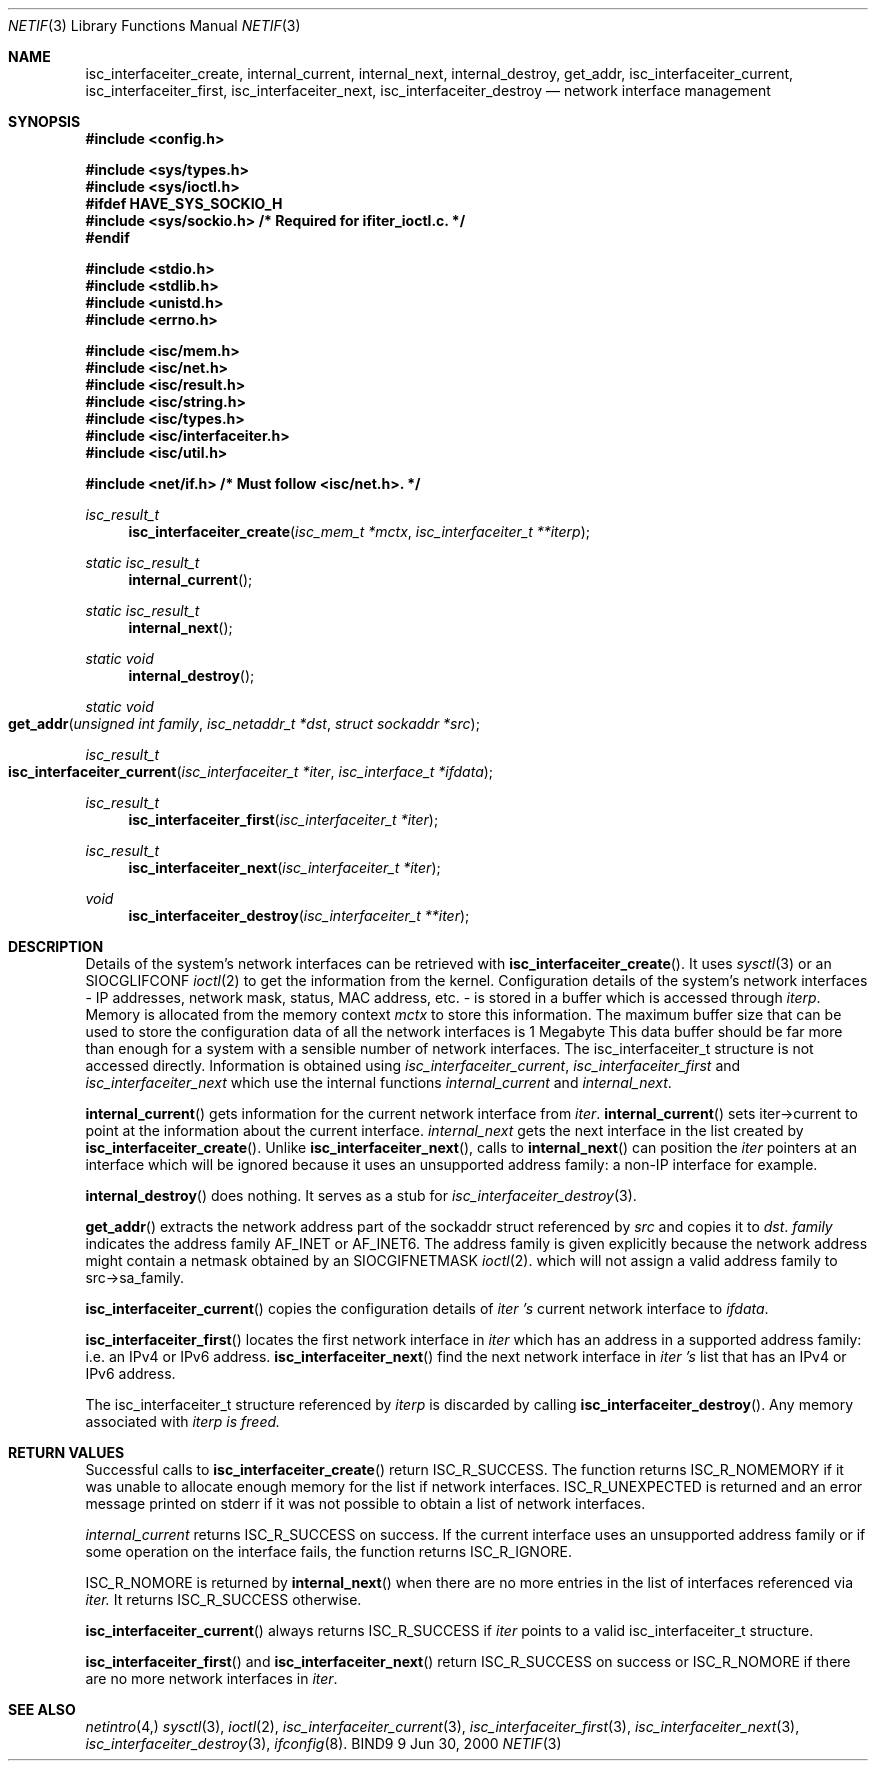 .\"
.\" Copyright (C) 2000  Internet Software Consortium.
.\"
.\" Permission to use, copy, modify, and distribute this document for any
.\" purpose with or without fee is hereby granted, provided that the above
.\" copyright notice and this permission notice appear in all copies.
.\"
.\" THE SOFTWARE IS PROVIDED "AS IS" AND INTERNET SOFTWARE CONSORTIUM
.\" DISCLAIMS ALL WARRANTIES WITH REGARD TO THIS SOFTWARE INCLUDING ALL
.\" IMPLIED WARRANTIES OF MERCHANTABILITY AND FITNESS. IN NO EVENT SHALL
.\" INTERNET SOFTWARE CONSORTIUM BE LIABLE FOR ANY SPECIAL, DIRECT,
.\" INDIRECT, OR CONSEQUENTIAL DAMAGES OR ANY DAMAGES WHATSOEVER RESULTING
.\" FROM LOSS OF USE, DATA OR PROFITS, WHETHER IN AN ACTION OF CONTRACT,
.\" NEGLIGENCE OR OTHER TORTIOUS ACTION, ARISING OUT OF OR IN CONNECTION
.\" WITH THE USE OR PERFORMANCE OF THIS SOFTWARE.
.\"
.\" $Id: netif.3,v 1.1 2000/06/23 00:30:12 jim Exp $
.\"
.Dd Jun 30, 2000
.Dt NETIF 3
.Os BIND9 9
.ds vT BIND9 Programmer's Manual
.Sh NAME
.Nm isc_interfaceiter_create ,
.Nm internal_current ,
.Nm internal_next ,
.Nm internal_destroy ,
.Nm get_addr ,
.Nm isc_interfaceiter_current ,
.Nm isc_interfaceiter_first ,
.Nm isc_interfaceiter_next ,
.Nm isc_interfaceiter_destroy
.Nd network interface management
.Sh SYNOPSIS
.Fd #include <config.h>
 
.Fd #include <sys/types.h>
.Fd #include <sys/ioctl.h>
.Fd #ifdef HAVE_SYS_SOCKIO_H
.Fd #include <sys/sockio.h>         /* Required for ifiter_ioctl.c. */
.Fd #endif
 
.Fd #include <stdio.h>
.Fd #include <stdlib.h>
.Fd #include <unistd.h>
.Fd #include <errno.h>
 
.Fd #include <isc/mem.h>
.Fd #include <isc/net.h>
.Fd #include <isc/result.h>
.Fd #include <isc/string.h>
.Fd #include <isc/types.h>
.Fd #include <isc/interfaceiter.h>
.Fd #include <isc/util.h>
 
.Fd #include <net/if.h>            /* Must follow <isc/net.h>. */

.Ft isc_result_t
.Fn isc_interfaceiter_create "isc_mem_t *mctx" "isc_interfaceiter_t **iterp"
.Ft static isc_result_t
.Fn internal_current
.Ft static isc_result_t
.Fn internal_next
.Ft static void
.Fn internal_destroy
.Ft static void
.Fo get_addr 
.Fa "unsigned int family"
.Fa "isc_netaddr_t *dst"
.Fa "struct sockaddr *src"
.Fc
.Ft isc_result_t
.Fo isc_interfaceiter_current
.Fa "isc_interfaceiter_t *iter"
.Fa "isc_interface_t *ifdata"
.Fc
.Ft isc_result_t
.Fn isc_interfaceiter_first "isc_interfaceiter_t *iter"
.Ft isc_result_t
.Fn isc_interfaceiter_next "isc_interfaceiter_t *iter"
.Ft void
.Fn isc_interfaceiter_destroy "isc_interfaceiter_t **iter"
.Sh DESCRIPTION
Details of the system's network interfaces can be retrieved with
.Fn isc_interfaceiter_create .
It uses
.Xr sysctl 3 
or an
.Dv SIOCGLIFCONF
.Xr ioctl 2
to get the information from the kernel.
Configuration details of the system's network interfaces - IP addresses, network
mask, status, MAC address, etc. - is stored in a buffer which is
accessed through 
.Fa iterp .
Memory is allocated from the memory context
.Fa mctx
to store this information.
The maximum buffer size that can be used to store the configuration
data of all the network interfaces is 1 Megabyte
This data buffer should be far more than enough for a system with a
sensible number of network interfaces.
The
.Dv isc_interfaceiter_t
structure is not accessed directly.
Information is\p
obtained using 
.Fa isc_interfaceiter_current ,
.Fa isc_interfaceiter_first 
and
.Fa isc_interfaceiter_next 
which use the internal functions
.Fa internal_current 
and
.Fa internal_next .
.Pp
.Fn internal_current
gets information for the current network interface from
.Fa iter .
.Fn internal_current
sets
.Dv iter->current
to point at the information about the current interface.
.Fa internal_next
gets the next interface in the list created by
.Fn isc_interfaceiter_create .
Unlike
.Fn isc_interfaceiter_next ,
calls to
.Fn internal_next
can position the
.Fa iter
pointers at an interface which will be ignored because it uses an
unsupported address family: a non-IP interface for example.
.Pp
.Fn internal_destroy
does nothing.
It serves as a stub for
.Xr isc_interfaceiter_destroy 3 .
.Pp
.Fn get_addr
extracts the network address part of the 
.Dv sockaddr
struct referenced by
.Fa src
and copies it to
.Fa dst .
.Fa family
indicates the address family \*-
.Dv AF_INET
or 
.Dv AF_INET6 .
The address family is given explicitly because the network address might
contain a netmask obtained by an
.Dv SIOCGIFNETMASK
.Xr ioctl 2 .
which will not assign a valid address family to
.Dv src->sa_family .
.Pp
.Fn isc_interfaceiter_current
copies the configuration details of 
.Fa iter 's
current network interface to
.Fa ifdata .
.Pp
.Fn isc_interfaceiter_first
locates the first network interface in
.Fa iter
which has an address in a supported address family: i.e. an IPv4 or
IPv6 address.
.Fn isc_interfaceiter_next
find the next network interface in
.Fa iter 's
list that has an IPv4 or IPv6 address.
.Pp
The
.Dv isc_interfaceiter_t
structure referenced by
.Fa iterp
is discarded by calling
.Fn isc_interfaceiter_destroy .
Any memory associated with 
.Fa iterp is freed.
.Sh RETURN VALUES
Successful calls to
.Fn isc_interfaceiter_create
return
.Er ISC_R_SUCCESS .
The function returns
.Er ISC_R_NOMEMORY
if it was unable to allocate enough memory for the list if network
interfaces.
.Er ISC_R_UNEXPECTED
is returned and an error message printed on
.Dv stderr
if  it was not possible to obtain a list of network interfaces.
.Pp
.Fa internal_current
returns
.Er ISC_R_SUCCESS
on success.
If the current interface uses an unsupported address family or if some
operation on the interface fails, the function returns
.Er ISC_R_IGNORE .
.Pp
.Er ISC_R_NOMORE
is returned by
.Fn internal_next
when there are no more entries in the list of interfaces referenced
via
.Fa iter.
It returns
.Er ISC_R_SUCCESS
otherwise.
.Pp
.Fn isc_interfaceiter_current
always returns
.Er ISC_R_SUCCESS
if 
.Fa iter
points to a valid 
.Dv isc_interfaceiter_t
structure.
.Pp
.Fn isc_interfaceiter_first
and
.Fn isc_interfaceiter_next
return
.Er ISC_R_SUCCESS
on success or
.Er ISC_R_NOMORE
if there are no more network interfaces in
.Fa iter .
.Sh SEE ALSO
.Xr netintro 4,
.Xr sysctl 3 ,
.Xr ioctl 2 ,
.Xr isc_interfaceiter_current 3 ,
.Xr isc_interfaceiter_first 3 ,
.Xr isc_interfaceiter_next 3 ,
.Xr isc_interfaceiter_destroy 3 ,
.Xr ifconfig 8 .
